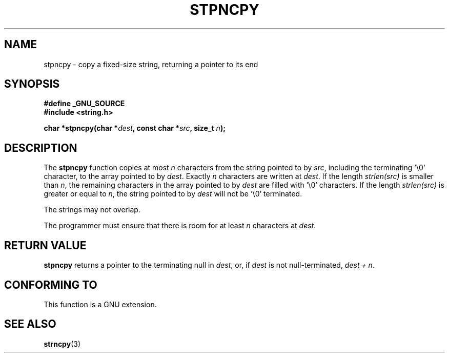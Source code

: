 .\" Copyright (c) Bruno Haible <haible@clisp.cons.org>
.\"
.\" This is free documentation; you can redistribute it and/or
.\" modify it under the terms of the GNU General Public License as
.\" published by the Free Software Foundation; either version 2 of
.\" the License, or (at your option) any later version.
.\"
.\" References consulted:
.\"   GNU glibc-2 source code and manual
.\"
.\" Corrected, aeb, 990824
.TH STPNCPY 3  1999-07-25 "GNU" "Linux Programmer's Manual"
.SH NAME
stpncpy \- copy a fixed-size string, returning a pointer to its end
.SH SYNOPSIS
.nf
.B #define _GNU_SOURCE
.br
.B #include <string.h>
.sp
.BI "char *stpncpy(char *" dest ", const char *" src ", size_t " n );
.fi
.SH DESCRIPTION
The \fBstpncpy\fP function copies at most \fIn\fP characters from the string
pointed to by \fIsrc\fP, including the terminating '\\0' character, to the
array pointed to by \fIdest\fP. Exactly \fIn\fP characters are written at
\fIdest\fP. If the length \fIstrlen(src)\fP is smaller than \fIn\fP, the
remaining characters in the array pointed to by \fIdest\fP are filled
with '\\0' characters. If the length \fIstrlen(src)\fP is greater or equal to
\fIn\fP, the string pointed to by \fIdest\fP will not be '\\0' terminated.
.PP
The strings may not overlap.
.PP
The programmer must ensure that there is room for at least \fIn\fP characters
at \fIdest\fP.
.SH "RETURN VALUE"
\fBstpncpy\fP returns a pointer to the terminating null
in \fIdest\fP, or, if \fIdest\fP is not null-terminated,
\fIdest + n\fP.
.SH "CONFORMING TO"
This function is a GNU extension.
.SH "SEE ALSO"
.BR strncpy (3)
